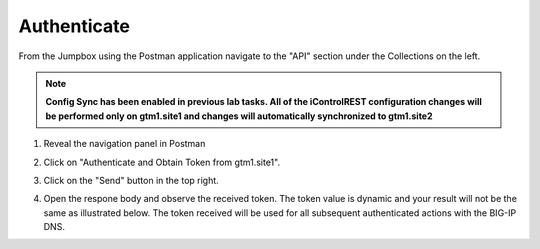 Authenticate
=====================

From the Jumpbox using the Postman application navigate to the "API" section under the Collections on the left. 

.. note::  **Config Sync has been enabled in previous lab tasks. All of the iControlREST configuration changes will be performed only on gtm1.site1 and changes will automatically synchronized to gtm1.site2**

#. Reveal the navigation panel in Postman

   .. image:: ../../media/jumpbox_postman_find_collection.png
      :align: left

#. Click on "Authenticate and Obtain Token from gtm1.site1". 

   .. image:: ../../media/API-Authenticate-Complete.png
      :align: left

#. Click on the "Send" button in the top right. 

   .. image:: ../../media/API1-b.png
      :align: left

#. Open the respone body and observe the received token. The token value is dynamic and your result will not be the same as illustrated below. The token received will be used for all subsequent authenticated actions with the BIG-IP DNS.

   .. image:: ../../media/API1-c.png
      :align: left
